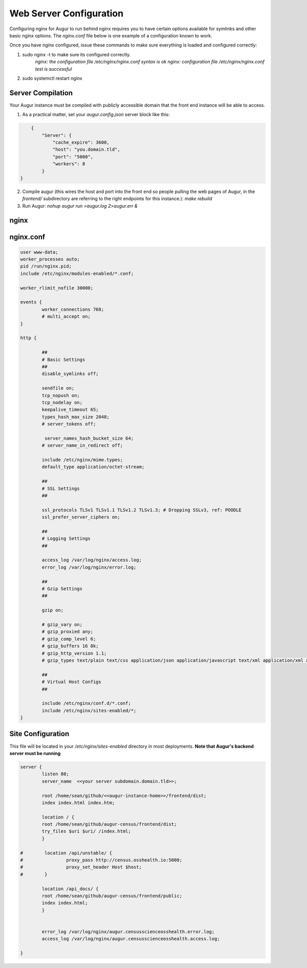 Web Server Configuration 
------------------------

Configuring nginx for Augur to run behind nginx requires you to have certain options available for symlinks and other basic nginx options. The `nginx.conf` file below is one example of a configuration known to work.

Once you have nginx configured, issue these commands to make sure everything is loaded and configured correctly: 

1. sudo nginx -t to make sure its configured correctly. 
	`nginx: the configuration file /etc/nginx/nginx.conf syntax is ok`
	`nginx: configuration file /etc/nginx/nginx.conf test is successful`
2. sudo systemctl restart nginx 

------------------
Server Compilation 
------------------

Your Augur instance must be compiled with publicly accessible domain that the front end instance will be able to access. 

1. As a practical matter, set your `augur.config.json` server block like this: 

.. code-block:: json 

	{
	    "Server": {
	        "cache_expire": 3600,
	        "host": "you.domain.tld",
	        "port": "5000",
	        "workers": 8
	    }
    }

2.   Compile augur (this wires the host and port into the front end so people pulling the web pages of Augur, in the `frontend/` subdirectory are referring to the right endpoints for this instance.): `make rebuild` 
3.   Run Augur: `nohup augur run >augur.log 2>augur.err &` 


------------------
nginx
------------------

------------------
nginx.conf 
------------------

.. code-block::

	user www-data;
	worker_processes auto;
	pid /run/nginx.pid;
	include /etc/nginx/modules-enabled/*.conf;

	worker_rlimit_nofile 30000;

	events {
		worker_connections 768;
		# multi_accept on;
	}

	http {

		##
		# Basic Settings
		##
		disable_symlinks off; 

		sendfile on;
		tcp_nopush on;
		tcp_nodelay on;
		keepalive_timeout 65;
		types_hash_max_size 2048;
		# server_tokens off;

		 server_names_hash_bucket_size 64;
		# server_name_in_redirect off;

		include /etc/nginx/mime.types;
		default_type application/octet-stream;

		##
		# SSL Settings
		##

		ssl_protocols TLSv1 TLSv1.1 TLSv1.2 TLSv1.3; # Dropping SSLv3, ref: POODLE
		ssl_prefer_server_ciphers on;

		##
		# Logging Settings
		##

		access_log /var/log/nginx/access.log;
		error_log /var/log/nginx/error.log;

		##
		# Gzip Settings
		##

		gzip on;

		# gzip_vary on;
		# gzip_proxied any;
		# gzip_comp_level 6;
		# gzip_buffers 16 8k;
		# gzip_http_version 1.1;
		# gzip_types text/plain text/css application/json application/javascript text/xml application/xml application/xml+rss text/javascript;

		##
		# Virtual Host Configs
		##

		include /etc/nginx/conf.d/*.conf;
		include /etc/nginx/sites-enabled/*;
	}   

--------------------
Site Configuration 
--------------------

This file will be located in your `/etc/nginx/sites-enabled` directory in most deployments. **Note that Augur's backend server must be running** 

.. code-block::

		server {
		        listen 80;
		        server_name  <<your server subdomain.domain.tld>>;

		        root /home/sean/github/<<augur-instance-home>>/frontend/dist;
		        index index.html index.htm;

		        location / {
		        root /home/sean/github/augur-census/frontend/dist;
		        try_files $uri $uri/ /index.html;
		        }

		#        location /api/unstable/ {
		#                proxy_pass http://census.osshealth.io:5000;
		#                proxy_set_header Host $host;
		#        }

		        location /api_docs/ {
		        root /home/sean/github/augur-census/frontend/public;
		        index index.html;
		        }


		        error_log /var/log/nginx/augur.censusscienceosshealth.error.log;
		        access_log /var/log/nginx/augur.censusscienceosshealth.access.log;

		}
